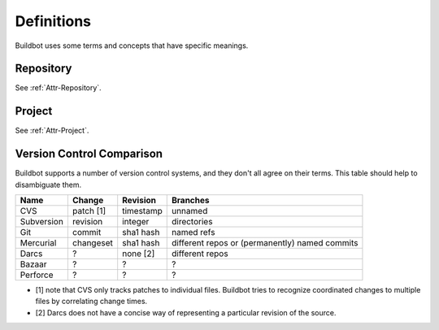 Definitions
===========

Buildbot uses some terms and concepts that have specific meanings.

Repository
----------

See :ref:`Attr-Repository`.

Project
-------

See :ref:`Attr-Project`.

Version Control Comparison
--------------------------

Buildbot supports a number of version control systems, and they don't all agree
on their terms.  This table should help to disambiguate them.

=========== =========== =========== ===================
Name        Change      Revision    Branches
=========== =========== =========== ===================
CVS         patch [1]   timestamp   unnamed
Subversion  revision    integer     directories
Git         commit      sha1 hash   named refs
Mercurial   changeset   sha1 hash   different repos
                                    or (permanently)
                                    named commits
Darcs       ?           none [2]    different repos
Bazaar      ?           ?           ?
Perforce    ?           ?           ?
=========== =========== =========== ===================

* [1] note that CVS only tracks patches to individual files.  Buildbot tries to
  recognize coordinated changes to multiple files by correlating change times.

* [2] Darcs does not have a concise way of representing a particular revision
  of the source.
